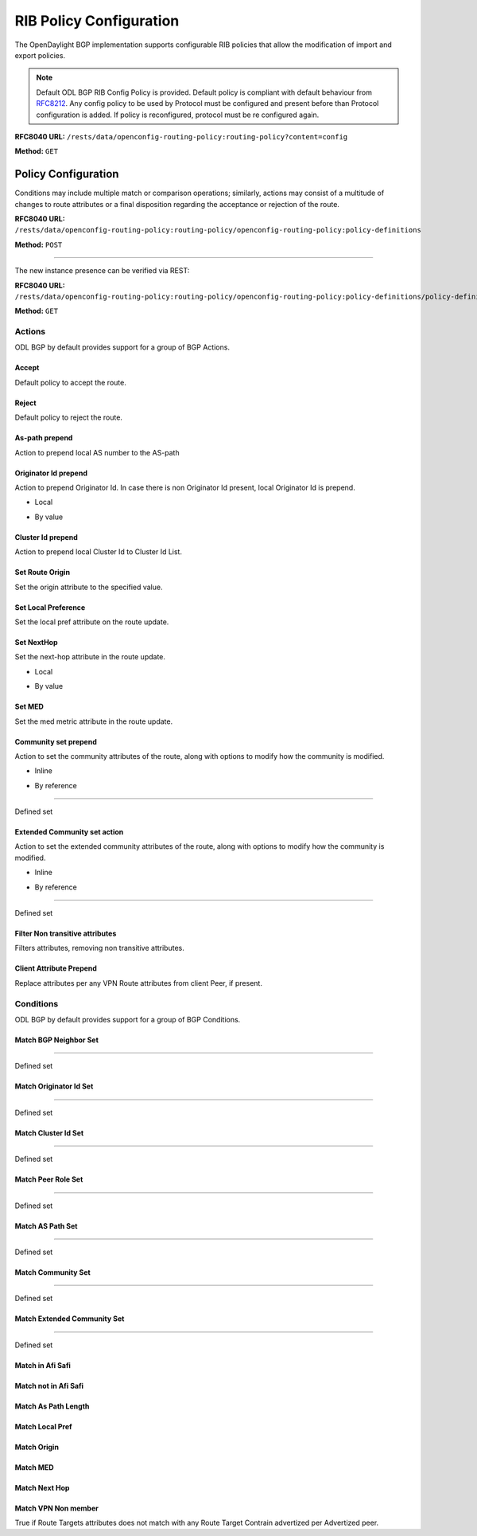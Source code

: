 .. _bgp-user-guide-rib-config-policies:

RIB Policy Configuration
========================

The OpenDaylight BGP implementation supports configurable RIB policies that allow the modification of import and export policies.

.. note:: Default ODL BGP RIB Config Policy is provided. Default policy is compliant with default behaviour from `RFC8212 <https://tools.ietf.org/html/rfc8212>`_. Any config policy to be used by Protocol must be configured and present before than Protocol configuration is added. If policy is reconfigured, protocol must be re configured again.

**RFC8040 URL:** ``/rests/data/openconfig-routing-policy:routing-policy?content=config``

**Method:** ``GET``

.. tabs::

   .. tab:: XML

      **Content-Type:** ``application/xml``

      **Request Body:**

      .. code-block:: xml
         :linenos:
         :emphasize-lines: 2,15

         <routing-policy xmlns="http://openconfig.net/yang/routing-policy">
             <defined-sets>
                 <bgp-defined-sets xmlns="http://openconfig.net/yang/bgp-policy">
                     <cluster-id-sets xmlns="urn:opendaylight:params:xml:ns:yang:odl:bgp:default:policy">
                         ...
                     </cluster-id-sets>
                     <role-sets xmlns="urn:opendaylight:params:xml:ns:yang:odl:bgp:default:policy">
                         ...
                     </role-sets>
                     <originator-id-sets xmlns="urn:opendaylight:params:xml:ns:yang:odl:bgp:default:policy">
                         ...
                     </originator-id-sets>
                 </bgp-defined-sets>
             </defined-sets>
             <policy-definitions>
                 <policy-definition>
                     <name>default-odl-export-policy</name>
                     <statements>
                         <statement>
                             <name>to-odl-internal</name>
                             <actions>
                                 <bgp-actions xmlns="http://openconfig.net/yang/bgp-policy">
                                     ...
                                 </bgp-actions>
                             </actions>
                             <conditions>
                                 <bgp-conditions xmlns="http://openconfig.net/yang/bgp-policy">
                                     ...
                                 </bgp-conditions>
                             </conditions>
                         </statement>
                         ...
                     </statements>
                 </policy-definition>
                 <policy-definition>
                     <name>default-odl-import-policy</name>
                     ...
                 </policy-definition>
             </policy-definitions>
         </routing-policy>

      @line 2: BGP defined sets.

      @line 15: Policy definitions.

   .. tab:: JSON

      **Content-Type:** ``application/json``

      **Request Body:**

      .. code-block:: json
         :linenos:
         :emphasize-lines: 3,10

         {
             "routing-policy": {
                 "defined-sets": {
                     "bgp-defined-sets": {
                         "cluster-id-sets": "...",
                         "role-sets": "...",
                         "originator-id-sets": "..."
                     }
                 },
                 "policy-definitions": {
                     "policy-definition": [
                         {
                             "name": "default-odl-export-policy",
                             "statements": {
                                 "statement": {
                                     "name": "to-odl-internal",
                                     "actions": {
                                         "bgp-actions": "..."
                                     },
                                     "conditions": {
                                         "bgp-conditions": "..."
                                     }
                                 },
                                 "#text": "..."
                             }
                         },
                         {
                             "name": "default-odl-import-policy",
                             "#text": "..."
                         }
                     ]
                 }
             }
         }

      @line 3: BGP defined sets.

      @line 10: Policy definitions.


Policy Configuration
--------------------

Conditions may include multiple match or comparison operations; similarly, actions may consist of a multitude of changes to route attributes or a final disposition regarding the acceptance or rejection of the route.

**RFC8040 URL:** ``/rests/data/openconfig-routing-policy:routing-policy/openconfig-routing-policy:policy-definitions``

**Method:** ``POST``

.. tabs::

   .. tab:: XML

      **Content-Type:** ``application/xml``

      **Request Body:**

      .. code-block:: xml
         :linenos:
         :emphasize-lines: 2,5,7,10

         <policy-definition xmlns="http://openconfig.net/yang/routing-policy">
             <name>odl-policy-example</name>
             <statements>
                 <statement>
                     <name>reject-all-incoming-routes</name>
                     <actions>
                         <reject-route/>
                     </actions>
                     <conditions>
                         <bgp-conditions xmlns="http://openconfig.net/yang/bgp-policy">
                             <match-role-set xmlns="urn:opendaylight:params:xml:ns:yang:odl:bgp:default:policy">
                                 <from-role>
                                    <role-set>/rpol:routing-policy/rpol:defined-sets/bgppol:bgp-defined-sets/role-sets/role-set[role-set-name="all"]</role-set>
                                 </from-role>
                             </match-role-set>
                         </bgp-conditions>
                     </conditions>
                 </statement>
             </statements>
         </policy-definition>

      @line 2: The unique policy instance identifier.

      @line 5: Policy Statement Identifier.

      @line 7: Actions.

      @line 10: BGP Conditions.

   .. tab:: JSON

      **Content-Type:** ``application/json``

      **Request Body:**

      .. code-block:: json
         :linenos:
         :emphasize-lines: 4,8,10,15

         {
             "policy-definition": [
                 {
                     "name": "odl-policy-example",
                     "statements": {
                         "statement": [
                             {
                                 "name": "reject-all-incoming-routes",
                                 "actions": {
                                     "reject-route": [
                                         null
                                     ]
                                 },
                                 "conditions": {
                                     "openconfig-bgp-policy:bgp-conditions": {
                                         "odl-bgp-policy:match-role-set": {
                                             "from-role": {
                                                 "role-set": "/rpol:routing-policy/rpol:defined-sets/bgppol:bgp-defined-sets/role-sets/role-set[role-set-name=\"all\"]"
                                             }
                                         }
                                     }
                                 }
                             }
                         ]
                     }
                 }
             ]
         }

      @line 4: The unique policy instance identifier.

      @line 8: Policy Statement Identifier.

      @line 10: Actions.

      @line 15: BGP Conditions.

-----

The new instance presence can be verified via REST:

**RFC8040 URL:** ``/rests/data/openconfig-routing-policy:routing-policy/openconfig-routing-policy:policy-definitions/policy-definition=odl-policy-example``

**Method:** ``GET``

.. tabs::

   .. tab:: XML

      **Response Body:**

      .. code-block:: xml
         :linenos:
         :emphasize-lines: 2,5

         <policy-definition xmlns="http://openconfig.net/yang/routing-policy">
             <name>odl-policy-example</name>
             <statements>
                 <statement>
                     <name>reject-all-incoming-routes</name>
                     <actions>
                         <reject-route></reject-route>
                     </actions>
                     <conditions>
                         <bgp-conditions xmlns="http://openconfig.net/yang/bgp-policy">
                             <match-role-set xmlns="urn:opendaylight:params:xml:ns:yang:odl:bgp:default:policy">
                                 <from-role>
                                     <role-set>/rpol:routing-policy/rpol:defined-sets/bgppol:bgp-defined-sets/role-sets/role-set[role-set-name="all"]</role-set>
                                     <match-set-options>ANY</match-set-options>
                                 </from-role>
                             </match-role-set>
                         </bgp-conditions>
                     </conditions>
                 </statement>
             </statements>
         </policy-definition>

      @line 2: Policy definition Identifier.

      @line 5: Policy Statement Identifier.

   .. tab:: JSON

      **Response Body:**

      .. code-block:: json
         :linenos:
         :emphasize-lines: 4,8

         {
             "policy-definition": [
                 {
                     "name": "odl-policy-example",
                     "statements": {
                         "statement": [
                             {
                                 "name": "reject-all-incoming-routes",
                                 "actions": {
                                     "reject-route": [
                                         null
                                     ]
                                 },
                                 "conditions": {
                                     "openconfig-bgp-policy:bgp-conditions": {
                                         "odl-bgp-policy:match-role-set": {
                                             "from-role": {
                                                 "role-set": "/rpol:routing-policy/rpol:defined-sets/bgppol:bgp-defined-sets/role-sets/role-set[role-set-name=\"all\"]"
                                             }
                                         }
                                     }
                                 }
                             }
                         ]
                     }
                 }
             ]
         }

      @line 4: Policy definition Identifier.

      @line 8: Policy Statement Identifier.

Actions
```````
ODL BGP by default provides support for a group of BGP Actions.

Accept
''''''
Default policy to accept the route.

.. tabs::

   .. tab:: XML

      .. code-block:: xml
         :linenos:
         :emphasize-lines: 2

         <actions>
             <accept-route/>
         </actions>

   .. tab:: JSON

      .. code-block:: json
         :linenos:
         :emphasize-lines: 2

         {
             "actions": {
                 "accept-route": {
                 }
             }
         }

Reject
''''''
Default policy to reject the route.

.. tabs::

   .. tab:: XML

      .. code-block:: xml
         :linenos:
         :emphasize-lines: 2

         <actions>
            <reject-route/>
         </actions>

   .. tab:: JSON

      .. code-block:: json
         :linenos:
         :emphasize-lines: 2

         {
             "actions": {
                 "reject-route" : {
                 }
             }
         }

As-path prepend
'''''''''''''''
Action to prepend local AS number to the AS-path

.. tabs::

   .. tab:: XML

      .. code-block:: xml
         :linenos:
         :emphasize-lines: 3

         <actions>
            <bgp-actions xmlns="http://openconfig.net/yang/bgp-policy">
                <set-as-path-prepend/>
            </bgp-actions>
         </actions>

   .. tab:: JSON

      .. code-block:: json
         :linenos:
         :emphasize-lines: 2

         {
             "actions": {
                 "bgp-actions" : {
                     "set-as-path-prepend": {
                     }
                 }
             }
         }

Originator Id prepend
'''''''''''''''''''''''''
Action to prepend Originator Id. In case there is non Originator Id present, local Originator Id is prepend.

* Local

.. tabs::

   .. tab:: XML

      .. code-block:: xml
         :linenos:
         :emphasize-lines: 2

         <bgp-actions xmlns="http://openconfig.net/yang/bgp-policy">
            <set-originator-id-prepend xmlns="urn:opendaylight:params:xml:ns:yang:odl:bgp:default:policy"/>
         </bgp-actions>

   .. tab:: JSON

      .. code-block:: json
         :linenos:
         :emphasize-lines: 2

         {
             "bgp-actions" : {
                 "set-originator-id-prepend": {
                 }
             }
         }

* By value

.. tabs::

   .. tab:: XML

      .. code-block:: xml
         :linenos:
         :emphasize-lines: 2

         <bgp-actions xmlns="http://openconfig.net/yang/bgp-policy">
             <set-originator-id-prepend xmlns="urn:opendaylight:params:xml:ns:yang:odl:bgp:default:policy">
                 <originator-id>192.0.2.1</originator-id>
             </set-originator-id-prepend>
         </bgp-actions>

   .. tab:: JSON

      .. code-block:: json
         :linenos:
         :emphasize-lines: 2

         {
             "bgp-actions" : {
                 "set-originator-id-prepend": {
                     "originator-id": "192.0.2.1"
                 }
             }
         }

Cluster Id prepend
''''''''''''''''''
Action to prepend local Cluster Id to Cluster Id List.

.. tabs::

   .. tab:: XML

      .. code-block:: xml
         :linenos:
         :emphasize-lines: 3

         <actions>
             <bgp-actions xmlns="http://openconfig.net/yang/bgp-policy">
                 <set-cluster-id-prepend xmlns="urn:opendaylight:params:xml:ns:yang:odl:bgp:default:policy"/>
             </bgp-actions>
         </actions>

   .. tab:: JSON

      .. code-block:: json
         :linenos:
         :emphasize-lines: 3

         {
             "actions": {
                 "bgp-actions" : {
                     "set-cluster-id-prepend": {
                     }
                 }
             }
         }

Set Route Origin
''''''''''''''''
Set the origin attribute to the specified value.

.. tabs::

   .. tab:: XML

      .. code-block:: xml
         :linenos:
         :emphasize-lines: 3

         <actions>
             <bgp-actions xmlns="http://openconfig.net/yang/bgp-policy">
                 <set-route-origin>IGP</set-route-origin>
             </bgp-actions>
         </actions>

   .. tab:: JSON

      .. code-block:: json
         :linenos:
         :emphasize-lines: 3

         {
             "actions": {
                 "bgp-actions" : {
                     "set-route-origin": "IGP"
                 }
             }
         }

Set Local Preference
''''''''''''''''''''
Set the local pref attribute on the route update.

.. tabs::

   .. tab:: XML

      .. code-block:: xml
         :linenos:
         :emphasize-lines: 3

         <actions>
             <bgp-actions xmlns="http://openconfig.net/yang/bgp-policy">
                 <set-local-pref>100</set-local-pref>
             </bgp-actions>
         </actions>

   .. tab:: JSON

      .. code-block:: json
         :linenos:
         :emphasize-lines: 3

         {
             "actions": {
                 "bgp-actions" : {
                     "set-local-pref": 100
                 }
             }
         }

Set NextHop
'''''''''''
Set the next-hop attribute in the route update.

* Local

.. tabs::

   .. tab:: XML

      .. code-block:: xml
         :linenos:
         :emphasize-lines: 3

         <actions>
             <bgp-actions xmlns="http://openconfig.net/yang/bgp-policy">
                 <set-next-hop>SELF</set-next-hop>
             </bgp-actions>
         </actions>

   .. tab:: JSON

      .. code-block:: json
         :linenos:
         :emphasize-lines: 3

         {
             "actions": {
                 "bgp-actions" : {
                     "set-next-hop": "SELF"
                 }
             }
         }

* By value

.. tabs::

   .. tab:: XML

      .. code-block:: xml
         :linenos:
         :emphasize-lines: 3

         <actions>
             <bgp-actions xmlns="http://openconfig.net/yang/bgp-policy">
                 <set-next-hop>4.5.6.7</set-next-hop>
             </bgp-actions>
         </actions>

   .. tab:: JSON

      .. code-block:: json
         :linenos:
         :emphasize-lines: 3

         {
             "actions": {
                 "bgp-actions" : {
                     "set-next-hop": "4.5.6.7"
                 }
             }
         }

Set MED
'''''''
Set the med metric attribute in the route update.

.. tabs::

   .. tab:: XML

      .. code-block:: xml
         :linenos:
         :emphasize-lines: 3

         <actions>
             <bgp-actions xmlns="http://openconfig.net/yang/bgp-policy">
                 <set-med>15</set-med>
             </bgp-actions>
         </actions>

   .. tab:: JSON

      .. code-block:: json
         :linenos:
         :emphasize-lines: 3

         {
             "actions": {
                 "bgp-actions" : {
                     "set-med": 15
                 }
             }
         }

Community set prepend
'''''''''''''''''''''
Action to set the community attributes of the route, along with options to modify how the community is modified.

* Inline

.. tabs::

   .. tab:: XML

      .. code-block:: xml
         :linenos:
         :emphasize-lines: 3

         <actions>
             <bgp-actions xmlns="http://openconfig.net/yang/bgp-policy">
                 <set-community>
                     <communities>
                         <as-number>65</as-number>
                         <semantics>10</semantics>
                     </communities>
                     <communities>
                         <as-number>66</as-number>
                         <semantics>11</semantics>
                     </communities>
                     <options>ADD</options>
                 </set-community>
             </bgp-actions>
         </actions>

      @line 3: Set Community.

   .. tab:: JSON

      .. code-block:: json
         :linenos:
         :emphasize-lines: 4

         {
             "actions": {
                 "bgp-actions" : {
                     "set-community": {
                         "communities": [
                             {
                                 "as-number": 65,
                                 "semantics": 10
                             },
                             {
                                 "as-number": 66,
                                 "semantics": 11
                             }
                         ],
                         "options": "ADD"
                     }
                 }
             }
         }

      @line 4: Set Community.

* By reference

.. tabs::

   .. tab:: XML

      .. code-block:: xml
         :linenos:
         :emphasize-lines: 3,5,7

         <actions>
             <bgp-actions xmlns="http://openconfig.net/yang/bgp-policy">
                 <set-community>
                     <community-set-ref>
                         /rpol:routing-policy/rpol:defined-sets/rpol:community-sets/community-set[community-set-name="community-set-name-example"]
                     </community-set-ref>
                     <options>ADD</options>
                 </set-community>
             </bgp-actions>
         </actions>

      @line 3: Set Community.

      @line 5: Community set reference.

      @line 7: Options are ADD, REMOVE, REPLACE.

   .. tab:: JSON

      .. code-block:: json
         :linenos:
         :emphasize-lines: 4,5,6

         {
             "actions": {
                 "bgp-actions" : {
                     "set-community": {
                        "community-set-ref": "/rpol:routing-policy/rpol:defined-sets/rpol:community-sets/community-set[community-set-name=\"community-set-name-example\"]",
                         "options": "ADD"
                     }
                 }
             }
         }

      @line 4: Set Community.

      @line 5: Community set reference.

      @line 6: Options are ADD, REMOVE, REPLACE.

-----

Defined set

.. tabs::

   .. tab:: XML

      .. code-block:: xml
         :linenos:
         :emphasize-lines: 3

         <defined-sets>
             <bgp-defined-sets xmlns="http://openconfig.net/yang/bgp-policy">
                 <community-sets>
                     <community-set>
                         <community-set-name>community-set-name-test</community-set-name>
                         <communities>
                             <as-number>65</as-number>
                             <semantics>10</semantics>
                         </communities>
                         <communities>
                             <as-number>66</as-number>
                             <semantics>11</semantics>
                         </communities>
                     </community-set>
                 </community-sets>
             </bgp-defined-sets>
         </defined-sets>

      @line 3: Community set.

   .. tab:: JSON

      .. code-block:: json
         :linenos:
         :emphasize-lines: 4

         {
             "defined-sets": {
                 "bgp-defined-sets" : {
                     "community-sets": {
                         "community-set": {
                             "community-set-name": "community-set-name-test",
                             "communities": [
                                 {
                                     "as-number": 65,
                                     "semantics": 10
                                 },
                                 {
                                     "as-number": 66,
                                     "semantics": 11
                                 }
                             ]
                         }
                     }
                 }
             }
         }

      @line 4: Set Community.

Extended Community set action
''''''''''''''''''''''''''''''
Action to set the extended community attributes of the route, along with options to modify how the community is modified.

* Inline

.. tabs::

   .. tab:: XML

      .. code-block:: xml
         :linenos:
         :emphasize-lines: 3

         <actions>
             <bgp-actions xmlns="http://openconfig.net/yang/bgp-policy">
                 <set-ext-community>
                     <ext-community-member>
                         <encapsulation-extended-community>
                             <tunnel-type>vxlan</tunnel-type>
                         </encapsulation-extended-community>
                     </ext-community-member>
                     <ext-community-member>
                         <as-4-route-origin-extended-community>
                             <as-4-specific-common>
                                 <as-number>65000</as-number>
                                 <local-administrator>123</local-administrator>
                             </as-4-specific-common>
                         </as-4-route-origin-extended-community>
                     </ext-community-member>
                     <options>ADD</options>
                 </set-ext-community>
             </bgp-actions>
         </actions>

      @line 3: Set Extended Community.

   .. tab:: JSON

      .. code-block:: json
         :linenos:
         :emphasize-lines: 4

         {
             "actions": {
                 "bgp-actions": {
                     "set-ext-community": {
                         "ext-community-member": [
                             {
                                 "encapsulation-extended-community": {
                                     "tunnel-type": "vxlan"
                                 }
                             },
                             {
                                 "as-4-route-origin-extended-community": {
                                     "as-4-specific-common": {
                                         "as-number": "65000",
                                         "local-administrator": "123"
                                     }
                                 }
                             }
                         ],
                         "options": "ADD"
                     }
                 }
             }
         }

      @line 4: Set Extended Community.

* By reference

.. tabs::

   .. tab:: XML

      .. code-block:: xml
         :linenos:
         :emphasize-lines: 3,5,7

         <actions>
             <bgp-actions xmlns="http://openconfig.net/yang/bgp-policy">
                 <set-ext-community>
                     <ext-community-set-ref>
                         /rpol:routing-policy/rpol:defined-sets/rpol:ext-community-sets/ext-community-set[ext-community-set-name="ext-community-set-name-example"]
                     </ext-community-set-ref>
                     <options>REMOVE</options>
                 </set-ext-community>
             </bgp-actions>
         </actions>

      @line 3: Set Extended Community.

      @line 5: Extended Community set reference.

      @line 7: Options are ADD, REMOVE, REPLACE.

   .. tab:: JSON

      .. code-block:: json
         :linenos:
         :emphasize-lines: 4,5,6

         {
             "actions": {
                 "bgp-actions" : {
                     "set-ext-community": {
                        "ext-community-set-ref": "/rpol:routing-policy/rpol:defined-sets/rpol:community-sets/community-set[community-set-name=\"community-set-name-example\"]",
                         "options": "REMOVE"
                     }
                 }
             }
         }

      @line 4: Set Extended Community.

      @line 5: Extended Community set reference.

      @line 6: Options are ADD, REMOVE, REPLACE.

-----

Defined set

.. tabs::

   .. tab:: XML

      .. code-block:: xml
         :linenos:
         :emphasize-lines: 3,5

         <defined-sets>
             <bgp-defined-sets xmlns="http://openconfig.net/yang/bgp-policy">
                 <ext-community-sets>
                     <ext-community-set>
                         <ext-community-set-name>ext-community-set-name-test</ext-community-set-name>
                         <ext-community-member>
                             <encapsulation-extended-community>
                                 <tunnel-type>vxlan</tunnel-type>
                             </encapsulation-extended-community>
                         </ext-community-member>
                         <ext-community-member>
                             <as-4-route-origin-extended-community>
                                 <as-4-specific-common>
                                     <as-number>65000</as-number>
                                     <local-administrator>123</local-administrator>
                                 </as-4-specific-common>
                             </as-4-route-origin-extended-community>
                         </ext-community-member>
                     </ext-community-set>
                 </ext-community-sets>
             </bgp-defined-sets>
         </defined-sets>

      @line 3: Extendend Community set.

      @line 5: Extendend Community set name.

   .. tab:: JSON

      .. code-block:: json
         :linenos:
         :emphasize-lines: 4,5

         {
             "defined-sets": {
                 "bgp-defined-sets" : {
                     "ext-community-sets": {
                         "ext-community-set": {
                             "ext-community-set-name": "ext-community-set-name-test",
                             "ext-community-member": [
                                 {
                                     "encapsulation-extended-community": {
                                         "tunnel-type": "vxlan"
                                     },
                                     "as-4-route-origin-extended-community": {
                                         "as-4-specific-common": {
                                             "as-number": 65000,
                                             "local-administrator": 123
                                         }
                                     }
                                 }
                             ]
                         }
                     }
                 }
             }
         }

      @line 4: Extendend Community set.

      @line 5: Extendend Community set name.

Filter Non transitive attributes
''''''''''''''''''''''''''''''''
Filters attributes, removing non transitive attributes.

.. tabs::

   .. tab:: XML

      .. code-block:: xml
         :linenos:
         :emphasize-lines: 3

         <actions>
             <bgp-actions xmlns="http://openconfig.net/yang/bgp-policy">
                 <non-transitive-attributes-filter xmlns="urn:opendaylight:params:xml:ns:yang:odl:bgp:default:policy"/>
             </bgp-actions>
         </actions>

   .. tab:: JSON

      .. code-block:: json
         :linenos:
         :emphasize-lines: 4

         {
             "actions": {
                 "bgp-actions" : {
                     "non-transitive-attributes-filter": {
                     }
                 }
             }
         }

Client Attribute Prepend
''''''''''''''''''''''''
Replace attributes per any VPN Route attributes from client Peer, if present.

.. tabs::

   .. tab:: XML

      .. code-block:: xml
         :linenos:
         :emphasize-lines: 3

         <actions>
             <bgp-actions xmlns="http://openconfig.net/yang/bgp-policy">
                 <client-attribute-prepend xmlns="urn:opendaylight:params:xml:ns:yang:bgp:route:target:constrain"/>
             </bgp-actions>
         </actions>

   .. tab:: JSON

      .. code-block:: json
         :linenos:
         :emphasize-lines: 4

         {
             "actions": {
                 "bgp-actions" : {
                     "client-attribute-prepend": {
                     }
                 }
             }
         }

Conditions
``````````
ODL BGP by default provides support for a group of BGP Conditions.

Match BGP Neighbor Set
''''''''''''''''''''''

.. tabs::

   .. tab:: XML

      .. code-block:: xml
         :linenos:
         :emphasize-lines: 3,4,5,6

         <conditions>
             <bgp-conditions xmlns="http://openconfig.net/yang/bgp-policy">
                 <match-bgp-neighbor-set xmlns="urn:opendaylight:params:xml:ns:yang:odl:bgp:default:policy">
                     <from-neighbor>
                         <neighbor-set>/rpol:routing-policy/rpol:defined-sets/rpol:neighbor-sets/neighbor-set[neighbor-set-name="bgp-neighbor-set-example"]</neighbor-set>
                         <match-set-options>INVERT</match-set-options>
                     </from-neighbor>
                 </match-bgp-neighbor-set>
             </bgp-conditions>
         </conditions>

      @line 3: Match BGP Neighbor Condition set.

      @line 4: Match BGP Neighbor from whom we receive the route.

      @line 5: Match BGP Neighbor Set reference.

      @line 6: Match Set Options (ANY, INVERT)

   .. tab:: JSON

      .. code-block:: json
         :linenos:
         :emphasize-lines: 4,5,6,7

         {
             "conditions": {
                 "bgp-conditions" : {
                     "match-bgp-neighbor-set": {
                         "from-neighbor": {
                             "neighbor-set": "/rpol:routing-policy/rpol:defined-sets/rpol:neighbor-sets/neighbor-set[neighbor-set-name=\"bgp-neighbor-set-example\"]",
                             "match-set-options": "INVERT"
                         }
                     }
                 }
             }
         }

      @line 4: Match BGP Neighbor Condition set.

      @line 5: Match BGP Neighbor from whom we receive the route.

      @line 6: Match BGP Neighbor Set reference.

      @line 7: Match Set Options (ANY, INVERT)

.. tabs::

   .. tab:: XML

      .. code-block:: xml
         :linenos:
         :emphasize-lines: 3,4,5,6

         <conditions>
             <bgp-conditions xmlns="http://openconfig.net/yang/bgp-policy">
                 <match-bgp-neighbor-set xmlns="urn:opendaylight:params:xml:ns:yang:odl:bgp:default:policy">
                     <to-neighbor>
                         <neighbor-set>/rpol:routing-policy/rpol:defined-sets/rpol:neighbor-sets/neighbor-set[neighbor-set-name="bgp-neighbor-set-example"]</neighbor-set>
                         <match-set-options>INVERT</match-set-options>
                     </to-neighbor>
                 </match-bgp-neighbor-set>
             </bgp-conditions>
         </conditions>

     @line 3: Match BGP Neighbor Condition set.

     @line 4: Match BGP Neighbor to whom we send the route.

     @line 5: Match BGP Neighbor Set reference.

     @line 6: Match Set Options (ANY, INVERT)

   .. tab:: JSON

      .. code-block:: json
         :linenos:
         :emphasize-lines: 4,5,6,7

         {
             "conditions": {
                 "bgp-conditions" : {
                     "match-bgp-neighbor-set": {
                         "to-neighbor": {
                             "neighbor-set": "/rpol:routing-policy/rpol:defined-sets/rpol:neighbor-sets/neighbor-set[neighbor-set-name=\"bgp-neighbor-set-example\"]",
                             "match-set-options": "INVERT"
                         }
                     }
                 }
             }
         }

      @line 4: Match BGP Neighbor Condition set.

      @line 5: Match BGP Neighbor to whom we receive the route.

      @line 6: Match BGP Neighbor Set reference.

      @line 7: Match Set Options (ANY, INVERT)

.. tabs::

   .. tab:: XML

      .. code-block:: xml
         :linenos:
         :emphasize-lines: 3,4,5,7,8,9

         <conditions>
             <bgp-conditions xmlns="http://openconfig.net/yang/bgp-policy">
                 <match-bgp-neighbor-set xmlns="urn:opendaylight:params:xml:ns:yang:odl:bgp:default:policy">
                     <from-neighbor>
                         <neighbor-set>/rpol:routing-policy/rpol:defined-sets/rpol:neighbor-sets/neighbor-set[neighbor-set-name="bgp-neighbor-set-example"]</neighbor-set>
                     </from-neighbor>
                     <to-neighbor>
                         <neighbor-set>/rpol:routing-policy/rpol:defined-sets/rpol:neighbor-sets/neighbor-set[neighbor-set-name="bgp-neighbor-set-example"]</neighbor-set>
                         <match-set-options>INVERT</match-set-options>
                     </to-neighbor>
                 </match-bgp-neighbor-set>
             </bgp-conditions>
         </conditions>

      @line 3: Match BGP Neighbor Condition set.

      @line 4: Match BGP Neighbor from whom we receive the route.

      @line 5: Match BGP Neighbor Set reference.

      @line 7: Match BGP Neighbor to whom we send the route.

      @line 8: Match BGP Neighbor Set reference.

      @line 9: Match Set Options (ANY, INVERT)

   .. tab:: JSON

      .. code-block:: json
         :linenos:
         :emphasize-lines: 4,5,6,8,9,10

         {
             "conditions": {
                 "bgp-conditions" : {
                     "match-bgp-neighbor-set": {
                         "from-neighbor": {
                             "neighbor-set": "/rpol:routing-policy/rpol:defined-sets/rpol:neighbor-sets/neighbor-set[neighbor-set-name=\"bgp-neighbor-set-example\"]",
                         },
                         "to-neighbor": {
                             "neighbor-set": "/rpol:routing-policy/rpol:defined-sets/rpol:neighbor-sets/neighbor-set[neighbor-set-name=\"bgp-neighbor-set-example\"]",
                             "match-set-options": "INVERT"
                         }
                     }
                 }
             }
         }

      @line 4: Match BGP Neighbor Condition set.

      @line 5: Match BGP Neighbor from whom we receive the route.

      @line 6: Match BGP Neighbor Set reference.

      @line 8: Match BGP Neighbor to whom we send the route.

      @line 9: Match BGP Neighbor Set reference.

      @line 10: Match Set Options (ANY, INVERT)

-----

Defined set

.. tabs::

   .. tab:: XML

      .. code-block:: xml
         :linenos:
         :emphasize-lines: 3,5

         <defined-sets>
             <neighbor-sets>
                 <neighbor-set>
                     <neighbor-set-name>bgp-neighbor-set-example</neighbor-set-name>
                     <neighbor>
                         <address>127.0.0.1</address>
                     </neighbor>
                     <neighbor>
                         <address>127.0.0.2</address>
                     </neighbor>
                 </neighbor-set>
             </neighbor-sets>
         </defined-sets>

      @line 3: Originator Id Set.

      @line 5: Originator Id Set name.

   .. tab:: JSON

      .. code-block:: json
         :linenos:
         :emphasize-lines: 4,5

         {
             "defined-sets": {
                 "neighbor-sets": {
                     "neighbor-set": {
                         "neighbor-set-name": "bgp-neighbor-set-example",
                          "neighbor": [
                              {
                                  "address": "127.0.0.1"
                              },
                              {
                                  "address": "127.0.0.2"
                              }
                          ]
                     }
                 }
             }
         }

      @line 4: Originator Id Set.

      @line 5: Originator Id Set name.

Match Originator Id Set
'''''''''''''''''''''''

.. tabs::

   .. tab:: XML

      .. code-block:: xml
         :linenos:
         :emphasize-lines: 3,5,7

         <conditions>
             <bgp-conditions xmlns="http://openconfig.net/yang/bgp-policy">
                 <match-originator-id-set-condition xmlns="urn:opendaylight:params:xml:ns:yang:odl:bgp:default:policy">
                     <originator-id-set>
                         /rpol:routing-policy/rpol:defined-sets/bgppol:bgp-defined-sets/originator-id-sets/originator-id-set[originator-set-name="local-originator-id"]
                     </originator-id-set>
                     <match-set-options>INVERT</match-set-options>
                 </match-originator-id-set-condition>
             </bgp-conditions>
         </conditions>

      @line 3: Match Originator Id Condition set.

      @line 5: Match Originator Id Set reference.

      @line 7: Match Set Options (ANY, INVERT)

   .. tab:: JSON

      .. code-block:: json
         :linenos:
         :emphasize-lines: 4,5,6

         {
             "conditions": {
                 "bgp-conditions" : {
                     "match-originator-id-set-condition": {
                         "originator-id-set": "/rpol:routing-policy/rpol:defined-sets/bgppol:bgp-defined-sets/originator-id-sets/originator-id-set[originator-set-name=\"local-originator-id\"]",
                         "match-set-options": "INVERT"
                     }
                 }
             }
         }

      @line 4: Match Originator Id Condition set.

      @line 5: Match Originator Id Set reference.

      @line 6: Match Set Options (ANY, INVERT)

-----

Defined set

.. tabs::

   .. tab:: XML

      .. code-block:: xml
         :linenos:
         :emphasize-lines: 3,5

         <defined-sets>
             <bgp-defined-sets xmlns="http://openconfig.net/yang/bgp-policy">
                 <originator-id-sets xmlns="urn:opendaylight:params:xml:ns:yang:odl:bgp:default:policy">
                     <originator-id-set>
                         <originator-id-set-name>local-originator-id</originator-id-set-name>
                         <local/>
                     </originator-id-set>
                 </originator-id-sets>
             </bgp-defined-sets>
         </defined-sets>

      @line 3: Originator Id Set.

      @line 5: Originator Id Set name.

   .. tab:: JSON

      .. code-block:: json
         :linenos:
         :emphasize-lines: 4,5

         {
             "defined-sets": {
                 "bgp-defined-sets" : {
                     "originator-id-sets": {
                         "originator-id-set": {
                             "originator-id-set-name": "local-originator-id"
                         }
                     }
                 }
             }
         }

      @line 4: Originator Id Set.

      @line 5: Originator Id Set name.

Match Cluster Id Set
''''''''''''''''''''

.. tabs::

   .. tab:: XML

      .. code-block:: xml
         :linenos:
         :emphasize-lines: 3,5

         <conditions>
             <bgp-conditions xmlns="http://openconfig.net/yang/bgp-policy">
                 <match-cluster-id-set-condition xmlns="urn:opendaylight:params:xml:ns:yang:odl:bgp:default:policy">
                     <cluster-id-set>
                         /rpol:routing-policy/rpol:defined-sets/bgppol:bgp-defined-sets/cluster-id-sets/cluster-id-set[cluster-set-name="local-cluster-id"]
                     </cluster-id-set>
                     <match-set-options>INVERT</match-set-options>
                 </match-cluster-id-set-condition>
             </bgp-conditions>
         </conditions>

      @line 3: Match Cluster Id Condition set.

      @line 5: Match Cluster Id Set reference.

   .. tab:: JSON

      .. code-block:: json
         :linenos:
         :emphasize-lines: 4,5

         {
             "conditions": {
                 "bgp-conditions" : {
                     "match-cluster-id-set-condition": {
                         "cluster-id-set": "/rpol:routing-policy/rpol:defined-sets/bgppol:bgp-defined-sets/cluster-id-sets/cluster-id-set[cluster-set-name=\"local-cluster-id\"]",
                         "match-set-options": "INVERT"
                     }
                 }
             }
         }

      @line 4: Match Cluster Id Condition set.

      @line 5: Match Cluster Id Set reference.

-----

Defined set

.. tabs::

   .. tab:: XML

      .. code-block:: xml
         :linenos:
         :emphasize-lines: 3,5

         <defined-sets>
             <bgp-defined-sets xmlns="http://openconfig.net/yang/bgp-policy">
                 <cluster-id-sets xmlns="urn:opendaylight:params:xml:ns:yang:odl:bgp:default:policy">
                     <cluster-id-set>
                         <cluster-id-set-name>local-cluster-id</cluster-id-set-name>
                         <local/>
                     </cluster-id-set>
                 </cluster-id-sets>
             </bgp-defined-sets>
         </defined-sets>

      @line 3: Cluster Id Set.

      @line 5: Cluster Id Set name.

   .. tab:: JSON

      .. code-block:: json
         :linenos:
         :emphasize-lines: 4,5

         {
             "defined-sets": {
                 "bgp-defined-sets" : {
                     "cluster-id-sets": {
                         "cluster-id-set": {
                             "cluster-id-set-name": "local-cluster-id"
                         }
                     }
                 }
             }
         }

      @line 4: Cluster Id Set.

      @line 5: Cluster Id Set name.

Match Peer Role Set
'''''''''''''''''''

.. tabs::

   .. tab:: XML

      .. code-block:: xml
         :linenos:
         :emphasize-lines: 3,5,6

         <conditions>
             <bgp-conditions xmlns="http://openconfig.net/yang/bgp-policy">
                 <match-role-set xmlns="urn:opendaylight:params:xml:ns:yang:odl:bgp:default:policy">
                     <from-role>
                         <role-set>/rpol:routing-policy/rpol:defined-sets/bgppol:bgp-defined-sets/role-sets/role-set[role-set-name="only-ibgp"]</role-set>
                         <match-set-options>INVERT</match-set-options>
                     </from-role>
                     <to-role>
                         <role-set>/rpol:routing-policy/rpol:defined-sets/bgppol:bgp-defined-sets/role-sets/role-set[role-set-name="all"]</role-set>
                     <to-role>
                 </match-role-set>
             </bgp-conditions>
         </conditions>

      @line 3: Match Role Set.

      @line 5: Match Role Set reference.

      @line 6: Match Set Options (ANY, INVERT)

   .. tab:: JSON

      .. code-block:: json
         :linenos:
         :emphasize-lines: 4,6,7

         {
             "conditions": {
                 "bgp-conditions" : {
                     "match-role-set": {
                         "from-role": {
                             "role-set": "/rpol:routing-policy/rpol:defined-sets/bgppol:bgp-defined-sets/role-sets/role-set[role-set-name=\"only-ibgp\"]"
                             "match-set-options": "INVERT"
                         },
                         "to-role": {
                             "role-set": "/rpol:routing-policy/rpol:defined-sets/bgppol:bgp-defined-sets/role-sets/role-set[role-set-name=\"all\"]"
                         }
                     }
                 }
             }
         }

      @line 4: Match Role Set.

      @line 6: Match Role Set reference.

      @line 7: Match Set Options (ANY, INVERT)

-----

Defined set

.. tabs::

   .. tab:: XML

      .. code-block:: xml
         :linenos:
         :emphasize-lines: 3,4,10,11

         <defined-sets>
             <bgp-defined-sets xmlns="http://openconfig.net/yang/bgp-policy">
                 <role-set>
                     <role-set-name>all</role-set-name>
                     <role>ebgp</role>
                     <role>ibgp</role>
                     <role>rr-client</role>
                     <role>internal</role>
                 </role-set>
                 <role-set>
                     <role-set-name>only-ibgp</role-set-name>
                     <role>ibgp</role>
                 </role-set>
             </bgp-defined-sets>
         </defined-sets>

      @line 3: Role Set.

      @line 4: Role Set name.

      @line 10: Role Set.

      @line 11: Role Id Set name.

   .. tab:: JSON

      .. code-block:: json
         :linenos:
         :emphasize-lines: 4,6,14,15

         {
             "defined-sets": {
                 "bgp-defined-sets" : {
                     "role-set": [
                         {
                             "role-set-name": "all",
                             "role": [
                                 "ebgp",
                                 "ibgp",
                                 "rr-client",
                                 "internal"
                             ]
                         },
                         {
                             "role-set-name": "only-ibgp",
                             "role": "ibgp"
                         }
                     ]
                 }
             }
         }

      @line 4: Role Set.

      @line 6: Role Set name.

      @line 14: Role Set.

      @line 15: Role Id Set name.

Match AS Path Set
'''''''''''''''''

.. tabs::

   .. tab:: XML

      .. code-block:: xml
         :linenos:
         :emphasize-lines: 3,5,7

         <conditions>
             <bgp-conditions xmlns="http://openconfig.net/yang/bgp-policy">
                 <match-as-path-set>
                     <as-path-set>
                         /rpol:routing-policy/rpol:defined-sets/bgp-pol:bgp-defined-sets/bgp-pol:as-path-sets/bgp-pol:as-path-set/[as-path-set-name="as-path-set-example"]
                     </as-path-set>
                     <match-set-options>ANY</match-set-options>
                 </match-as-path-set>
             </bgp-conditions>
         </conditions>

      @line 3: Match AS Path Set.

      @line 5: AS Path Set reference.

      @line 7: Match Set Option(ANY, ALL, INVERT).

   .. tab:: JSON

      .. code-block:: json
         :linenos:
         :emphasize-lines: 4,6,7

         {
             "conditions": {
                 "bgp-conditions" : {
                     "match-as-path-set": {
                             "as-path-set": "/rpol:routing-policy/bgp-pol:bgp-defined-sets/bgp-pol:as-path-sets/bgp-pol:as-path-set/[as-path-set-name=\"as-path-set-example\"]"
                             "match-set-options": "INVERT"
                     }
                 }
             }
         }

      @line 4: Match AS Path Set.

      @line 6: AS Path Set reference.

      @line 7: Match Set Option(ANY, ALL, INVERT).

-----

Defined set

.. tabs::

   .. tab:: XML

      .. code-block:: xml
         :linenos:
         :emphasize-lines: 4,5,6

         <defined-sets>
             <bgp-defined-sets xmlns="http://openconfig.net/yang/bgp-policy">
                 <as-path-sets>
                     <as-path-set>
                         <as-path-set-name>as-path-set-example</as-path-set-name>
                         <as-path-set-member>65</as-path-set-member>
                         <as-path-set-member>64</as-path-set-member>
                         <as-path-set-member>63</as-path-set-member>
                     </as-path-set>
                 </as-path-sets>
             </bgp-defined-sets>
         </defined-sets>

      @line 4: AS Path Set.

      @line 5: AS Path Set name.

      @line 6: AS Path set member

   .. tab:: JSON

      .. code-block:: json
         :linenos:
         :emphasize-lines: 4,5,6

         {
             "defined-sets": {
                 "bgp-defined-sets" : {
                     "as-path-sets": {
                         "as-path-set-name": "as-path-set-example",
                         "as-path-set-member": [
                              65,
                              64,
                              63
                         ]
                     }
                 }
             }
         }

      @line 4: AS Path Set.

      @line 5: AS Path Set name.

      @line 6: AS Path set member

Match Community Set
'''''''''''''''''''

.. tabs::

   .. tab:: XML

      .. code-block:: xml
         :linenos:
         :emphasize-lines: 3,5,7

         <conditions>
             <bgp-conditions xmlns="http://openconfig.net/yang/bgp-policy">
                 <match-community-set>
                     <community-set>
                         /rpol:routing-policy/rpol:defined-sets/rpol:community-sets/community-set[community-set-name="community-set-name-example"]
                     </community-set>
                     <match-set-options>ANY</match-set-options>
                 </match-community-set>
             </bgp-conditions>
         </conditions>

      @line 3: Match Community Set.

      @line 5: Match Community Set reference.

      @line 7: Match Set Option(ANY, ALL, INVERT).

   .. tab:: JSON

      .. code-block:: json
         :linenos:
         :emphasize-lines: 4,6,7

         {
             "conditions": {
                 "bgp-conditions" : {
                     "match-community-set": {
                             "community-set": "/rpol:routing-policy/rpol:bgp-defined-sets/rpol:community-sets/community-set[community-set-name=\"community-set-name-example\"]"
                             "match-set-options": "ANY"
                     }
                 }
             }
         }

      @line 4: Match Community Set.

      @line 6: Match Community Set reference.

      @line 7: Match Set Option(ANY, ALL, INVERT).

-----

Defined set

.. tabs::

   .. tab:: XML

      .. code-block:: xml
         :linenos:
         :emphasize-lines: 4,5,6,10

         <defined-sets>
             <bgp-defined-sets xmlns="http://openconfig.net/yang/bgp-policy">
                 <community-sets>
                     <community-set>
                         <community-set-name>community-set-name-example</community-set-name>
                         <communities>
                             <as-number>65</as-number>
                             <semantics>10</semantics>
                         </communities>
                         <communities>
                             <as-number>66</as-number>
                             <semantics>11</semantics>
                         </communities>
                     </community-set>
                 </community-sets>
             </bgp-defined-sets>
         </defined-sets>

      @line 4: Community Set.

      @line 5: Community Set name.

      @line 6: Communities.

      @line 10: Communities.

   .. tab:: JSON

      .. code-block:: json
         :linenos:
         :emphasize-lines: 5,6,7,12

         {
             "defined-sets": {
                 "bgp-defined-sets" : {
                     "community-sets": {
                         "community-set": {
                             "community-set-name": "community-set-name-example",
                             "communities": [
                                 {
                                     "as-number": "65",
                                     "semantics": "10"
                                 },
                                 {
                                     "as-number": "66",
                                     "semantics": "11"
                                 }
                             ]
                         }
                     }
                 }
             }
         }

      @line 5: Community Set.

      @line 6: Community Set name.

      @line 7: Communities.

      @line 12: Communities.

Match Extended Community Set
''''''''''''''''''''''''''''
.. tabs::

   .. tab:: XML

      .. code-block:: xml
         :linenos:
         :emphasize-lines: 3,5,7

         <conditions>
             <bgp-conditions xmlns="http://openconfig.net/yang/bgp-policy">
                 <match-ext-community-set>
                     <ext-community-set>
                         /rpol:routing-policy/rpol:defined-sets/rpol:ext-community-sets/ext-community-set[ext-community-set-name="ext-community-set-name-test"]
                     </ext-community-set>
                     <match-set-options>ANY</match-set-options>
                 </match-ext-community-set>
             </bgp-conditions>
         </conditions>

      @line 3: Match Extended Community Set.

      @line 5: Match Extended Community Set reference.

      @line 7: Match Set Option(ANY, ALL, INVERT).

   .. tab:: JSON

      .. code-block:: json
         :linenos:
         :emphasize-lines: 4,6,7

         {
             "conditions": {
                 "bgp-conditions" : {
                     "match-ext-community-set": {
                             "ext-community-set": "/rpol:routing-policy/rpol:bgp-defined-sets/rpol:ext-community-sets/ext-community-set[ext-community-set-name=\"ext-community-set-name-test\"]"
                             "match-set-options": "ANY"
                     }
                 }
             }
         }

      @line 4: Match Extended Community Set.

      @line 6: Match Extended Community Set reference.

      @line 7: Match Set Option(ANY, ALL, INVERT).

-----

Defined set

.. tabs::

   .. tab:: XML

      .. code-block:: xml
         :linenos:
         :emphasize-lines: 4,5,6,11

         <defined-sets>
             <bgp-defined-sets xmlns="http://openconfig.net/yang/bgp-policy">
                 <ext-community-sets>
                     <ext-community-set>
                         <ext-community-set-name>ext-community-set-name-test</ext-community-set-name>
                         <ext-community-member>
                             <encapsulation-extended-community>
                                 <tunnel-type>vxlan</tunnel-type>
                             </encapsulation-extended-community>
                         </ext-community-member>
                         <ext-community-member>
                             <as-4-route-origin-extended-community>
                                 <as-4-specific-common>
                                     <as-number>65000</as-number>
                                     <local-administrator>123</local-administrator>
                                 </as-4-specific-common>
                             </as-4-route-origin-extended-community>
                         </ext-community-member>
                     </ext-community-set>
                 </ext-community-sets>
             </bgp-defined-sets>
         </defined-sets>

      @line 4: Extended Community Set.

      @line 5: Extended Community Set name.

      @line 6: Extended Communities.

      @line 11: Extended Communities.

   .. tab:: JSON

      .. code-block:: json
         :linenos:
         :emphasize-lines: 5,6,7,12

         {
             "defined-sets": {
                 "bgp-defined-sets" : {
                     "ext-community-sets": {
                         "ext-community-set": {
                             "ext-community-set-name": "ext-community-set-name-test",
                             "ext-community-member": [
                                 {
                                     "encapsulation-extended-community": {
                                         "tunnel-type": "vxlan"
                                     },
                                     "as-4-route-origin-extended-community": {
                                         "as-4-specific-common": {
                                             "as-number": 65000,
                                             "local-administrator": 123
                                         }
                                     }
                                 }
                             ]
                         }
                     }
                 }
             }
         }

      @line 5: Extended Community Set.

      @line 6: Extended Community Set name.

      @line 7: Extended Communities.

      @line 12: Extended Communities.

Match in Afi Safi
'''''''''''''''''
.. tabs::

   .. tab:: XML

      .. code-block:: xml
         :linenos:
         :emphasize-lines: 3

         <conditions>
             <bgp-conditions xmlns="http://openconfig.net/yang/bgp-policy">
                 <afi-safi-in xmlns:x="http://openconfig.net/yang/bgp-types">x:IPV4-UNICAST</afi-safi-in>
             </bgp-conditions>
         </conditions>

      @line 3: Afi Safi match.

   .. tab:: JSON

      .. code-block:: json
         :linenos:
         :emphasize-lines: 4

         {
             "conditions": {
                 "bgp-conditions" : {
                     "afi-safi-in": "x:IPV4-UNICAST"
                 }
             }
         }

      @line 4: Afi Safi match.

Match not in Afi Safi
'''''''''''''''''''''
.. tabs::

   .. tab:: XML

      .. code-block:: xml
         :linenos:
         :emphasize-lines: 3

         <conditions>
             <bgp-conditions xmlns="http://openconfig.net/yang/bgp-policy">
                 <afi-safi-not-in xmlns="urn:opendaylight:params:xml:ns:yang:odl:bgp:default:policy"
                 xmlns:x="http://openconfig.net/yang/bgp-types">x:IPV4-UNICAST</afi-safi-not-in>
                 <afi-safi-not-in xmlns="urn:opendaylight:params:xml:ns:yang:odl:bgp:default:policy"
                 xmlns:x="http://openconfig.net/yang/bgp-types">x:IPV6-UNICAST</afi-safi-not-in>
             </bgp-conditions>
         </conditions>

      @line 3: Afi Safi not in match.

   .. tab:: JSON

      .. code-block:: json
         :linenos:
         :emphasize-lines: 4

         {
             "conditions": {
                 "bgp-conditions" : {
                     "afi-safi-not-in": [
                         "x:IPV4-UNICAST",
                         "x:IPV6-UNICAST"
                     ]
                 }
             }
         }

      @line 4: Afi Safi not in match.

Match As Path Length
''''''''''''''''''''
.. tabs::

   .. tab:: XML

      .. code-block:: xml
         :linenos:
         :emphasize-lines: 3

         <conditions>
             <bgp-conditions xmlns="http://openconfig.net/yang/bgp-policy">
                 <as-path-length>
                     <operator xmlns:x="http://openconfig.net/yang/policy-types">x:attribute-eq</operator>
                     <value>2</value>
                 </as-path-length>
             </bgp-conditions>
         </conditions>

      @line 3: As Path Length match.

   .. tab:: JSON

      .. code-block:: json
         :linenos:
         :emphasize-lines: 4

         {
             "conditions": {
                 "bgp-conditions" : {
                     "as-path-length": {
                         "operator": "x:attribute-eq",
                         "value": 2
                     }
                 }
             }
         }

      @line 4: As Path Length match.

Match Local Pref
''''''''''''''''
.. tabs::

   .. tab:: XML

      .. code-block:: xml
         :linenos:
         :emphasize-lines: 3

         <conditions>
             <bgp-conditions xmlns="http://openconfig.net/yang/bgp-policy">
                 <local-pref-eq>100</local-pref-eq>
             </bgp-conditions>
         </conditions>

      @line 3: Local Preference match.

   .. tab:: JSON

      .. code-block:: json
         :linenos:
         :emphasize-lines: 4

         {
             "conditions": {
                 "bgp-conditions" : {
                     "local-pref-eq": 100
                 }
             }
         }

      @line 4: Local Preference match.

Match Origin
''''''''''''
.. tabs::

   .. tab:: XML

      .. code-block:: xml
         :linenos:
         :emphasize-lines: 3

         <conditions>
             <bgp-conditions xmlns="http://openconfig.net/yang/bgp-policy">
                 <origin-eq>IGP</origin-eq>
             </bgp-conditions>
         </conditions>

      @line 3: Origin match.

   .. tab:: JSON

      .. code-block:: json
         :linenos:
         :emphasize-lines: 4

         {
             "conditions": {
                 "bgp-conditions" : {
                     "origin-eq": "IGP"
                 }
             }
         }

      @line 4: Origin match.

Match MED
'''''''''
.. tabs::

   .. tab:: XML

      .. code-block:: xml
         :linenos:
         :emphasize-lines: 3

         <conditions>
             <bgp-conditions xmlns="http://openconfig.net/yang/bgp-policy">
                 <med-eq>100</med-eq>
             </bgp-conditions>
         </conditions>

      @line 3: MED match.

   .. tab:: JSON

      .. code-block:: json
         :linenos:
         :emphasize-lines: 4

         {
             "conditions": {
                 "bgp-conditions" : {
                     "med-eq": 100
                 }
             }
         }

      @line 4: MED match.

Match Next Hop
''''''''''''''
.. tabs::

   .. tab:: XML

      .. code-block:: xml
         :linenos:
         :emphasize-lines: 3

         <conditions>
             <bgp-conditions xmlns="http://openconfig.net/yang/bgp-policy">
                 <next-hop-in>192.168.2.2</next-hop-in>
                 <next-hop-in>42.42.42.42</next-hop-in>
             </bgp-conditions>
         </conditions>

      @line 3: Next hop match.

   .. tab:: JSON

      .. code-block:: json
         :linenos:
         :emphasize-lines: 4

         {
             "conditions": {
                 "bgp-conditions" : {
                     "next-hop-in": [
                         "192.168.2.2",
                         "42.42.42.42"
                     ]
                 }
             }
         }

      @line 4: Next hop match.

Match VPN Non member
''''''''''''''''''''

True if Route Targets attributes does not match with any Route Target Contrain advertized per Advertized peer.

.. tabs::

   .. tab:: XML

      .. code-block:: xml
         :linenos:
         :emphasize-lines: 3

         <conditions>
             <bgp-conditions xmlns="http://openconfig.net/yang/bgp-policy">
                 <vpn-non-member xmlns="urn:opendaylight:params:xml:ns:yang:odl:bgp:default:policy"/>
             </bgp-conditions>
         </conditions>

      @line 3: VPN Non member match.

   .. tab:: JSON

      .. code-block:: json
         :linenos:
         :emphasize-lines: 4

         {
             "conditions": {
                 "bgp-conditions" : {
                     "vpn-non-member": {
                     }
                 }
             }
         }

      @line 4: Next hop match.
